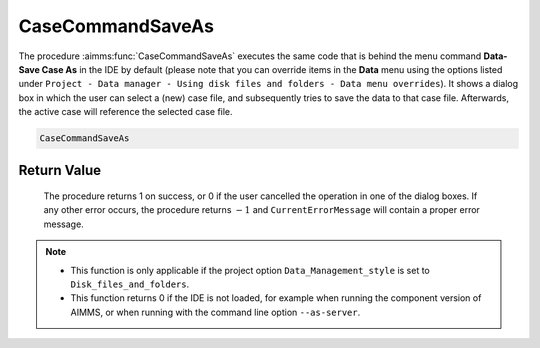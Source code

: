 .. aimms:procedure:: CaseCommandSaveAs()

.. _CaseCommandSaveAs:

CaseCommandSaveAs
=================

The procedure :aimms:func:`CaseCommandSaveAs` executes the same code that is
behind the menu command **Data-Save Case As** in the IDE by default
(please note that you can override items in the **Data** menu using the
options listed under
``Project - Data manager - Using disk files and folders - Data menu overrides``).
It shows a dialog box in which the user can select a (new) case file,
and subsequently tries to save the data to that case file. Afterwards,
the active case will reference the selected case file.

.. code-block:: aimms

    CaseCommandSaveAs

Return Value
------------

    The procedure returns 1 on success, or 0 if the user cancelled the
    operation in one of the dialog boxes. If any other error occurs, the
    procedure returns :math:`-1` and ``CurrentErrorMessage`` will contain a
    proper error message.

.. note::

    -  This function is only applicable if the project option
       ``Data_Management_style`` is set to ``Disk_files_and_folders``.

    -  This function returns 0 if the IDE is not loaded, for example when
       running the component version of AIMMS, or when running with the
       command line option ``--as-server``.

.. seealso::

    The procedures :aimms:func:`CaseCommandLoadAsActive`, :aimms:func:`CaseCommandLoadIntoActive`, :aimms:func:`CaseCommandMergeIntoActive`, :aimms:func:`CaseCommandNew`, :aimms:func:`CaseCommandSave`

